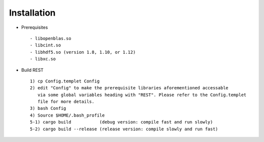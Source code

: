 Installation
------------------

* Prerequisites ::

   - libopenblas.so
   - libcint.so
   - libhdf5.so (version 1.8, 1.10, or 1.12)
   - libxc.so

* Build REST ::

   1) cp Config.templet Config
   2) edit "Config" to make the prerequisite libraries aforementioned accessable 
      via some global variables heading with "REST". Please refer to the Config.templet 
      file for more details.
   3) bash Config
   4) Source $HOME/.bash_profile
   5-1) cargo build           (debug version: compile fast and run slowly)
   5-2) cargo build --release (release version: compile slowly and run fast)

